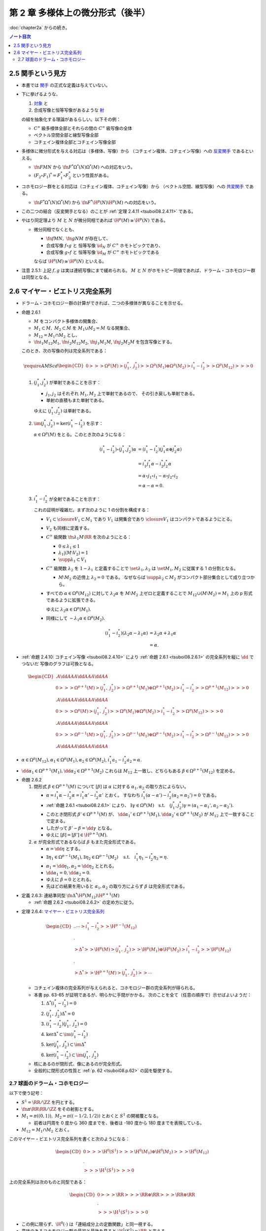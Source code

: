 ======================================================================
第 2 章 多様体上の微分形式（後半）
======================================================================

:doc:`chapter2a` からの続き。

.. contents:: ノート目次

2.5 関手という見方
======================================================================
* 本書では `関手 <http://mathworld.wolfram.com/Functor.html>`__ の正式な定義は与えていない。

* 下に挙げるような、

  #. `対象 <http://mathworld.wolfram.com/Object.html>`__ と
  #. 合成写像と恒等写像があるような `射 <http://mathworld.wolfram.com/Morphism.html>`__

  の組を抽象化する理論があるらしい。以下その例：

  * :math:`C^\infty` 級多様体全部とそれらの間の :math:`C^\infty` 級写像の全体
  * ベクトル空間全部と線型写像全部
  * コチェイン複体全部とコチェイン写像全部

* 多様体に微分形式を与える対応は（多様体、写像）から
  （コチェイン複体、コチェイン写像）への `反変関手 <http://mathworld.wolfram.com/ContravariantFunctor.html>`__
  であるといえる。

  * :math:`\fn{F}{M}N` から
    :math:`\fn{F^*}{\Omega^*(N)}\Omega^*(M)` への対応をいう。

  * :math:`(F_2 \circ F_1)^* = F_1^* \circ F_2^*` という性質がある。

* コホモロジー群をとる対応は（コチェイン複体、コチェイン写像）から
  （ベクトル空間、線型写像）への `共変関手 <http://mathworld.wolfram.com/CovariantFunctor.html>`__
  である。

  * :math:`\fn{F^*}{\Omega^*(N)}\Omega^*(M)` から
    :math:`\fn{F^*}{\H^p(N)}{\H^p(M)}` への対応をいう。

* この二つの結合（反変関手となる）のことが
  :ref:`定理 2.4.11 <tsuboi08.2.4.11>` である。

* やはり同定理より :math:`M` と :math:`N` が微分同相であれば :math:`\H^p(M) \cong \H^p(N)` である。

  * 微分同相でなくとも、

    * :math:`\fn{f}{M}N,\ \fn{g}{N}M` が存在して、
    * 合成写像 :math:`f \circ g` と
      恒等写像 :math:`\id_N` が :math:`C^\infty` ホモトピックであり、
    * 合成写像 :math:`g \circ f` と
      恒等写像 :math:`\id_M` が :math:`C^\infty` ホモトピックである

    ならば :math:`\H^p(M) \cong \H^p(N)` といえる。

* 注意 2.5.1: 上記 :math:`f, g` は実は連続写像にまで緩められる。
  :math:`M` と :math:`N` がホモトピー同値であれば、ドラーム・コホモロジー群は同型となる。

2.6 マイヤー・ビエトリス完全系列
======================================================================
* ドラーム・コホモロジー群の計算ができれば、二つの多様体が異なることを示せる。

.. _tsuboi08.2.6.1:

* 命題 2.6.1

  * :math:`M` をコンパクト多様体の開集合、
  * :math:`M_1 \subset M,\ M_2 \subset M` を :math:`M_1 \cup M_2 = M` なる開集合、
  * :math:`M_{12} = M_1 \cap M_2` とし、
  * :math:`\fn{i_1}{M_{12}}M_1`, :math:`\fn{i_2}{M_{12}}M_2`,
    :math:`\fn{j_1}{M_1}M`, :math:`\fn{j_2}{M_2}M` を包含写像とする。

  このとき、次の写像の列は完全系列である：

  .. math::

     \require{AMScd}
     \begin{CD}
     0 @>>> \Omega^p(M)
       @>{(j_1^*,\ j_2^*)}>> \Omega^p(M_1) \oplus \Omega^p(M_2)
       @>{i_1^* - i_2^*}>> \Omega^p(M_{12})
       @>>> 0
     \end{CD}

  #. :math:`(j_1^*, j_2^*)` が単射であることを示す：

     * :math:`j_1, j_2` はそれぞれ :math:`M_1, M_2` 上で単射であるので、
       その引き戻しも単射である。
     * 単射の直積もまた単射である。

     ゆえに :math:`(j_1^*, j_2^*)` は単射である。

  #. :math:`\im(j_1^*, j_2^*) = \ker(i_1^* - i_2^*)` を示す：

     :math:`\alpha \in \Omega^p(M)` をとる。このとき次のようになる：

     .. math::

        \begin{align*}
        (i_1^* - i_2^*)\circ(j_1^*, j_2^*)\alpha
        &= (i_1^* - i_2^*)(j_1^*\alpha \oplus j_2^*\alpha)\\
        &= i_1^*j_1^*\alpha - i_2^*j_2^*\alpha\\
        &= \alpha \circ j_1 \circ i_1 - \alpha \circ j_2 \circ i_2\\
        &= \alpha - \alpha = 0.
        \end{align*}

  #. :math:`i_1^* - i_2^*` が全射であることを示す：

     これの証明が複雑だ。まず次のように 1 の分割を構成する：

     * :math:`V_1 \subset \closure{V_1} \subset M_1` であり
       :math:`V_1` は開集合であり :math:`\closure{V_1}` はコンパクトであるようにとる。
     * :math:`V_2` も同様に定義する。
     * :math:`C^\infty` 級関数 :math:`\fn{\lambda_1}{M}\RR` を次のようにとる：

       * :math:`0 \le \lambda_1 \le 1`
       * :math:`\lambda_1|(M \setminus V_2) = 1`
       * :math:`\supp \lambda_1 \subset V_1`

     * :math:`C^\infty` 級関数 :math:`\lambda_2` を :math:`1 - \lambda_1` と定義することで
       :math:`\set{\lambda_1, \lambda_2}` は :math:`\set{M_1, M_2}` に従属する
       1 の分割となる。

       * :math:`M \setminus M_2` の近傍上 :math:`\lambda_2 = 0` である。
         なぜならば :math:`\supp \lambda_2 \subset M_2` がコンパクト部分集合として成り立つから。

     * すべての :math:`\alpha \in \Omega^p(M_{12})` に対して
       :math:`\lambda_2\alpha` を :math:`M \setminus M_2` 上ゼロと定義することで
       :math:`M_{12} \cup (M \setminus M_2) = M_1` 上の p 形式であるように拡張できる。

       ゆえに :math:`\lambda_2\alpha \in \Omega^p(M_1).`

     * 同様にして :math:`-\lambda_1\alpha \in \Omega^p(M_2).`

     .. math::

        \begin{align*}
        (i_1^* - i_2^*)(\lambda_2\alpha - \lambda_1\alpha)
        &= \lambda_2\alpha + \lambda_1\alpha\\
        &= \alpha.
        \end{align*}

.. _tsuboi08.p.62:

* :ref:`命題 2.4.10: コチェイン写像 <tsuboi08.2.4.10>` により
  :ref:`命題 2.6.1 <tsuboi08.2.6.1>` の完全系列を縦に :math:`\dd` でつないだ
  写像のグラフは可換となる。

  .. math::

     \begin{CD}
       @. @A{\dd}AA @A{\dd}AA @A{\dd}AA\\
     0 @>>> \Omega^{p + 1}(M)
       @>{(j_1^*,\ j_2^*)}>> \Omega^{p + 1}(M_1) \oplus \Omega^{p + 1}(M_2)
       @>{i_1^* - i_2^*}>> \Omega^{p + 1}(M_{12})
       @>>> 0\\
       @. @A{\dd}AA @A{\dd}AA @A{\dd}AA\\
     0 @>>> \Omega^p(M)
       @>{(j_1^*,\ j_2^*)}>> \Omega^p(M_1) \oplus \Omega^p(M_2)
       @>{i_1^* - i_2^*}>> \Omega^p(M_{12})
       @>>> 0\\
       @. @A{\dd}AA @A{\dd}AA @A{\dd}AA\\
     0 @>>> \Omega^{p - 1}(M)
       @>{(j_1^*,\ j_2^*)}>> \Omega^{p - 1}(M_1) \oplus \Omega^{p - 1}(M_2)
       @>{i_1^* - i_2^*}>> \Omega^{p - 1}(M_{12})
       @>>> 0\\
       @. @A{\dd}AA @A{\dd}AA @A{\dd}AA
     \end{CD}

* :math:`\alpha \in \Omega^p(M_{12}), \alpha_1 \in \Omega^p(M_1), \alpha_2 \in \Omega^p(M_2)`,
  :math:`i_1^*a_1 - i_2^*a_2 = \alpha.`
* :math:`\dd \alpha_1 \in \Omega^{p + 1}(M_1), \dd \alpha_2 \in \Omega^{p + 1}(M_2)`
  これらは :math:`M_{12}` 上一致し、どちらもある :math:`\beta \in \Omega^{p + 1}(M_{12})`
  を定める。

.. _tsuboi08.2.6.2:

* 命題 2.6.2

  #. 閉形式 :math:`\beta \in \Omega^{p + 1}(M)` について
     :math:`[\beta]` は :math:`\alpha` に対する :math:`\alpha_1, \alpha_2` の取り方によらない。

     * :math:`\alpha = i_1^*\alpha - i_2^*\alpha = i_1^*\alpha' - i_2^*\alpha'` とおく。
       すなわち :math:`i_1^*(\alpha - \alpha') - i_2^*(\alpha_2 = \alpha_2') = 0` である。
     * :ref:`命題 2.6.1 <tsuboi08.2.6.1>` により、
       :math:`\exists \gamma \in \Omega^p(M)\quad\text{s.t.}\quad (j_1^*, j_2^*)\gamma = (\alpha_1 - \alpha_1', \alpha_2 - \alpha_2').`
     * このとき閉形式 :math:`\beta' \in \Omega^{p + 1}(M)` が、
       :math:`\dd \alpha_1' \in \Omega^{p + 1}(M_1), \dd \alpha_2' \in \Omega^{p + 1}(M_2)` が
       :math:`M_{12}` 上で一致することで定まる。
     * したがって :math:`\beta' - \beta = \dd \gamma` となる。
     * ゆえに :math:`[\beta] = [\beta'] \in \H^{p + 1}(M).`

  #. :math:`\alpha` が完全形式であるならば :math:`\beta` もまた完全形式である。

     * :math:`\alpha = \dd \eta` とする。
     * :math:`\exists \eta_1 \in \Omega^{p - 1}(M_1), \exists \eta_2 \in \Omega^{p - 1}(M_2) \quad\text{s.t.}\quad i_1^*\eta_1 - i_2^*\eta_2 = \eta.`
     * :math:`\alpha_1 = \dd \eta_1, \alpha_2 = \dd \eta_2` ととれる。
     * :math:`\dd \alpha_1 = 0, \dd \alpha_2 = 0.`
     * ゆえに :math:`\beta = 0` ととれる。
     * 先ほどの結果を用いると :math:`\alpha_1, \alpha_2` の取り方によらず
       :math:`\beta` は完全形式である。

.. _tsuboi08.2.6.3:

* 定義 2.6.3: 連結準同型 :math:`\fn{\Delta^*}{\H^p(M_{12})}\H^{p + 1}(M)`

  * :ref:`命題 2.6.2 <tsuboi08.2.6.2>` の定め方に従う。

.. _tsuboi08.2.6.4:

* 定理 2.6.4: `マイヤー・ビエトリス完全系列 <https://en.wikipedia.org/wiki/Mayer%E2%80%93Vietoris_sequence>`__

  .. math::

     \begin{CD}
     @. @. \cdots @>{i_1^* - i_2^*}>> \H^{p - 1}(M_{12})\\
     @.\\
     @>{\Delta^*}>> \H^p(M)
     @>{(j_1^*,\ j_2^*)}>> \H^p(M_1) \oplus \H^p(M_2)
     @>{i_1^* - i_2^*}>> \H^p(M_{12})\\
     @.\\
     @>{\Delta^*}>> \H^{p + 1}(M)
     @>{(j_1^*,\ j_2^*)}>> \cdots
     \end{CD}

  * コチェイン複体の完全系列が与えられると、コホモロジー群の完全系列が得られる。
  * 本書 pp. 63-65 が証明であるが、明らかに手間がかかる。
    次のことを全て（任意の順序で）示せばよいようだ：

    #. :math:`\Delta^*(i_1^* - i_2^*) = 0`
    #. :math:`(j_1^*,\ j_2^*)\Delta^* = 0`
    #. :math:`(i_1^* - i_2^*)(j_1^*,\ j_2^*) = 0`
    #. :math:`\ker\Delta^* \subset \im(i_1^* - i_2^*)`
    #. :math:`\ker(j_1^*,\ j_2^*) \subset \im\Delta^*`
    #. :math:`\ker(i_1^* - i_2^*) \subset \im(j_1^*,\ j_2^*)`

  * 核にあるのが閉形式、像にあるのが完全形式。
  * 全般的に閉形式の性質と :ref:`p. 62 <tsuboi08.p.62>` の図を駆使する。

2.7 球面のドラーム・コホモロジー
----------------------------------------------------------------------
以下で使う記号：

* :math:`S^1 = \RR/\ZZ` を円とする。
* :math:`\fn{\pi}{\RR}\RR/\ZZ` をその射影とする。
* :math:`M_1 = \pi((0, 1)),\ M_2 = \pi((-1/2, 1/2))` とおくと :math:`S^1` の開被覆となる。

  * 前者は円周を 0 度から 360 度までを、後者は -180 度から 180 度までを表現している。

* :math:`M_{12} = M_1 \cap M_2` とおく。

このマイヤー・ビエトリス完全系列を書くと次のようになる：

.. math::

   \begin{CD}
   0 @>>> \H^0(S^1)
   @>>> \H^0(M_1) \oplus \H^0(M_2)
   @>>> \H^0(M_{12})\\
   @.\\
   @>>> \H^1(S^1)
   @>>> 0
   \end{CD}

上の完全系列は次のものと同型である：

.. math::

   \begin{CD}
   0 @>>> \RR
   @>>> \RR \oplus \RR
   @>>> \RR \oplus \RR\\
   @.\\
   @>>> \H^1(S^1)
   @>>> 0
   \end{CD}

* この例に限らず、:math:`\H^0(\cdot)` は「連結成分上の定数関数」と同一視する。
* 意味のあるコホモロジー群の最初と最後を見ると :math:`\H^1(S^1) \cong \RR` と言える。

.. _tsuboi08.2.7.1:

* 例題 2.7.1: 円の連結準同型

  円周上の :math:`C^\infty` 関数 :math:`\fn{\nu_1}{[0, 1/2]}[0, 1]`,
  :math:`\fn{\nu_2}{[1/2, 1]}[0, 1]` が次のように定義されているときの
  :math:`\fn{\Delta^*}{\H^0(M_{12})}{H^1(S^1)}` の記述はどのようなものか：
  
  .. math::
  
     \begin{align*}
     \nu_1(t) &= \begin{cases}
     0 & \quad\text{if } t \in \left[0, \dfrac{1}{6}\right],\\
     \text{(unknown)} & \quad\text{if } t \in \left[\dfrac{1}{6}, \dfrac{1}{3}\right],\\
     1 & \quad\text{if } t \in \left[\dfrac{1}{3}, \dfrac{1}{2}\right],\\
     \end{cases}
     \\
     \nu_2(t) &= \nu_1\left(t - \frac{1}{2}\right).
     \end{align*}

  * まず :math:`M_1, M_2` に従属する 1 の分割 :math:`\lambda_1, \lambda_2` を適宜構成する：

    .. math::

       \begin{align*}
       \lambda_1(t) &=
       \begin{cases}
       \nu_1(t)     & \quad\text{if } t \in \left[0, \dfrac{1}{2}\right],\\
       1 - \nu_2(t) & \quad\text{if } t \in \left[\dfrac{1}{2}, 1\right],
       \end{cases}
       \\
       \lambda_2(t) &= 1 - \lambda_1(t).
       \end{align*}

    これが 1 の分割になっていることは、本書の図を見れば納得できる。

  * 次に :math:`a, b \in \RR` を何かとって、関数 :math:`\fn{M_{12}}\RR` を次のように定義する：
  
    .. math::
    
       f(x) =
       \begin{cases}
       a & \quad\text{if } t \in \pi\left(\!\left(0, \dfrac{1}{2}\right)\!\right),\\
       b & \quad\text{if } t \in \pi\left(\!\left(\dfrac{1}{2}, 1\right)\!\right).
       \end{cases}
    
  * 次のように :math:`M_1, M_2` 上の :math:`C^\infty` 級関数を構成すると、
    :math:`i_1^* f_1 - i_2^* f_2 = f` をみたす（暗算で確認できる）：

    .. math::

       \begin{align*}
       f_1(x) &= \lambda_2(t) f(x) =
       \begin{cases}
       a(1 - \nu_1(t)) & \quad\text{if } t \in \left[0, \dfrac{1}{2}\right],\\
       b \nu_2(t)      & \quad\text{if } t \in \left[\dfrac{1}{2}, 1\right],
       \end{cases}
       \\
       f_2(x) &= -\lambda_1(t) f(x) =
       \begin{cases}
       -a\nu_1(t)       & \quad\text{if } t \in \left[0, \dfrac{1}{2}\right],\\
       -b(1 - \nu_2(t)) & \quad\text{if } t \in \left[\dfrac{1}{2}, 1\right].
       \end{cases}
       \end{align*}

    :math:`f_1` が :math:`M_1` 上滑らかであることは :math:`t = 1/2` における微分可能性を確認すればよい。
    同様に :math:`f_2` が :math:`M_2` 上滑らかであることは :math:`t = 0` を確認すればよい。

  * :math:`M_{12}` 上において :math:`\dd f_1 = \dd f_2 = -a\dd \nu_1 + b\dd v_2` となる。
    この値を :math:`\alpha` とすると次がわかる：
    
    .. math::
    
       \alpha = -a\dd \nu_1 + b\dd v_2
       = \left(-a\diff{\nu_1}{t} + b\diff{\nu_2}{t}\right)\dd t
       \in \Omega^1(S^1).

  * したがって :math:`\Delta^*(a, b) = [\alpha]` である。

.. _tsuboi08.2.7.2:

* 注意 2.7.2: 補足

  * :math:`a = b` ならば :math:`f = (i_1^* - i_2^*)(a, 0)`, :math:`\Delta^*(a, a) = 0`
    (:math:`\alpha = \dd(a\lambda_2)`).

  * :math:`a \ne b` ならば :math:`\Delta^*(a, b)` が :math:`\H^1(S^1)` の基底となる。
    :math:`\displaystyle \int_0^1\!\left(-a\diff{\nu_1}{t} + b\diff{\nu_2}{t}\right)\dd t = b - a`
    となって :math:`\nu_1, \nu_2` が消去する。

    * :math:`[\alpha] = [(b - a)\dd t]`

  * :ref:`2.4.6 <tsuboi08.2.4.6>` も参照。

TBW

----

:doc:`chapter3` へ。

